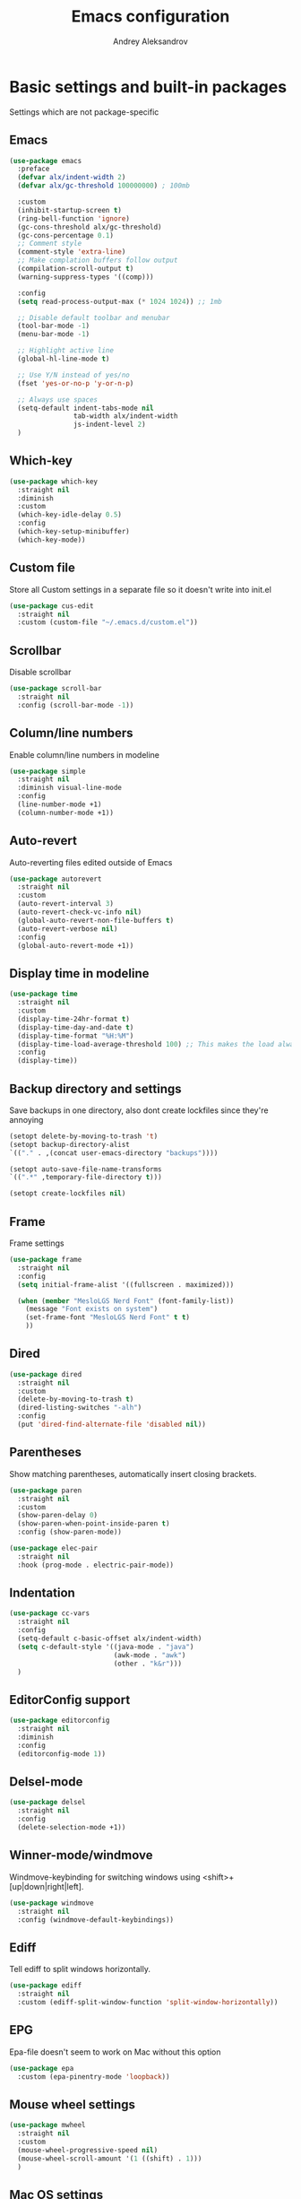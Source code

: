 #+TITLE: Emacs configuration
#+AUTHOR: Andrey Aleksandrov
#+OPTIONS: num:nil toc:nil html-postamble:nil

* Basic settings and built-in packages
Settings which are not package-specific
** Emacs
#+BEGIN_SRC emacs-lisp
  (use-package emacs
    :preface
    (defvar alx/indent-width 2)
    (defvar alx/gc-threshold 100000000) ; 100mb

    :custom
    (inhibit-startup-screen t)
    (ring-bell-function 'ignore)
    (gc-cons-threshold alx/gc-threshold)
    (gc-cons-percentage 0.1)
    ;; Comment style
    (comment-style 'extra-line)
    ;; Make complation buffers follow output
    (compilation-scroll-output t)
    (warning-suppress-types '((comp)))

    :config
    (setq read-process-output-max (* 1024 1024)) ;; 1mb

    ;; Disable default toolbar and menubar
    (tool-bar-mode -1)
    (menu-bar-mode -1)

    ;; Highlight active line
    (global-hl-line-mode t)

    ;; Use Y/N instead of yes/no
    (fset 'yes-or-no-p 'y-or-n-p)

    ;; Always use spaces
    (setq-default indent-tabs-mode nil
                  tab-width alx/indent-width
                  js-indent-level 2)
    )
#+END_SRC
** Which-key
#+BEGIN_SRC emacs-lisp
  (use-package which-key
    :straight nil
    :diminish
    :custom
    (which-key-idle-delay 0.5)
    :config
    (which-key-setup-minibuffer)
    (which-key-mode))
#+END_SRC
** Custom file
Store all Custom settings in a separate file so it doesn't write into init.el
#+BEGIN_SRC emacs-lisp
  (use-package cus-edit
    :straight nil
    :custom (custom-file "~/.emacs.d/custom.el"))
#+END_SRC
** Scrollbar
Disable scrollbar
#+BEGIN_SRC emacs-lisp
  (use-package scroll-bar
    :straight nil
    :config (scroll-bar-mode -1))
#+END_SRC
** Column/line numbers
Enable column/line numbers in modeline
#+BEGIN_SRC emacs-lisp
  (use-package simple
    :straight nil
    :diminish visual-line-mode
    :config
    (line-number-mode +1)
    (column-number-mode +1))
#+END_SRC
** Auto-revert
Auto-reverting files edited outside of Emacs
#+BEGIN_SRC emacs-lisp
  (use-package autorevert
    :straight nil
    :custom
    (auto-revert-interval 3)
    (auto-revert-check-vc-info nil)
    (global-auto-revert-non-file-buffers t)
    (auto-revert-verbose nil)
    :config
    (global-auto-revert-mode +1))
#+END_SRC
** Display time in modeline
#+BEGIN_SRC emacs-lisp
  (use-package time
    :straight nil
    :custom
    (display-time-24hr-format t)
    (display-time-day-and-date t)
    (display-time-format "%H:%M")
    (display-time-load-average-threshold 100) ;; This makes the load always hidden
    :config
    (display-time))
#+END_SRC
** Backup directory and settings
Save backups in one directory, also dont create lockfiles since they're annoying
#+BEGIN_SRC emacs-lisp
  (setopt delete-by-moving-to-trash 't)
  (setopt backup-directory-alist
  `(("." . ,(concat user-emacs-directory "backups"))))

  (setopt auto-save-file-name-transforms
  `((".*" ,temporary-file-directory t)))

  (setopt create-lockfiles nil)
#+END_SRC
** Frame
Frame settings
#+BEGIN_SRC emacs-lisp
  (use-package frame
    :straight nil
    :config
    (setq initial-frame-alist '((fullscreen . maximized)))

    (when (member "MesloLGS Nerd Font" (font-family-list))
      (message "Font exists on system")
      (set-frame-font "MesloLGS Nerd Font" t t)
      ))
#+END_SRC
** Dired
#+BEGIN_SRC emacs-lisp
  (use-package dired
    :straight nil
    :custom
    (delete-by-moving-to-trash t)
    (dired-listing-switches "-alh")
    :config
    (put 'dired-find-alternate-file 'disabled nil))
#+END_SRC
** Parentheses
Show matching parentheses, automatically insert closing brackets.
#+BEGIN_SRC emacs-lisp
  (use-package paren
    :straight nil
    :custom
    (show-paren-delay 0)
    (show-paren-when-point-inside-paren t)
    :config (show-paren-mode))

  (use-package elec-pair
    :straight nil
    :hook (prog-mode . electric-pair-mode))
#+END_SRC
** Indentation
#+BEGIN_SRC emacs-lisp
  (use-package cc-vars
    :straight nil
    :config
    (setq-default c-basic-offset alx/indent-width)
    (setq c-default-style '((java-mode . "java")
                            (awk-mode . "awk")
                            (other . "k&r")))
    )
#+END_SRC
** EditorConfig support
#+BEGIN_SRC emacs-lisp
  (use-package editorconfig
    :straight nil
    :diminish
    :config
    (editorconfig-mode 1))
 #+END_SRC
** Delsel-mode
#+BEGIN_SRC emacs-lisp
  (use-package delsel
    :straight nil
    :config
    (delete-selection-mode +1))
#+END_SRC
** Winner-mode/windmove
Windmove-keybinding for switching windows using <shift>+[up|down|right|left].
#+BEGIN_SRC emacs-lisp
  (use-package windmove
    :straight nil
    :config (windmove-default-keybindings))
#+END_SRC
** Ediff
Tell ediff to split windows horizontally.
#+BEGIN_SRC emacs-lisp
  (use-package ediff
    :straight nil
    :custom (ediff-split-window-function 'split-window-horizontally))
#+END_SRC
** EPG
Epa-file doesn't seem to work on Mac without this option
#+BEGIN_SRC emacs-lisp
  (use-package epa
    :custom (epa-pinentry-mode 'loopback))
#+END_SRC
** Mouse wheel settings
#+BEGIN_SRC emacs-lisp
  (use-package mwheel
    :straight nil
    :custom
    (mouse-wheel-progressive-speed nil)
    (mouse-wheel-scroll-amount '(1 ((shift) . 1)))
    )
#+END_SRC
** Mac OS settings
Settings for the custom Mac OS build of Emacs.
#+BEGIN_SRC emacs-lisp
  (setopt ns-use-srgb-colorspace nil)

  (setopt mac-option-modifier 'meta)
  (setopt mac-command-modifier 'super)
#+END_SRC
* Packages
** Evil-mode
*** Use evil-mode
#+BEGIN_SRC emacs-lisp
  (use-package evil
    :custom
    (evil-want-abbrev-expand-on-insert-exit nil)
    (evil-want-C-i-jump nil)
    (evil-want-keybinding nil)
    (evil-search-module 'isearch)
    (evil-ex-search-vim-style-regexp t)
    :hook (after-init . evil-mode)
    :config
    (define-key evil-motion-state-map (kbd "TAB") nil)
    (add-to-list 'evil-emacs-state-modes 'magit-mode)
    (add-to-list 'evil-emacs-state-modes 'magit-blame-mode)
    (add-to-list 'evil-emacs-state-modes 'xref--xref-buffer-mode)
    (add-to-list 'evil-emacs-state-modes 'lsp-ui-imenu-mode))

  (use-package evil-surround
    :after evil
    :hook (evil-mode . global-evil-surround-mode))

  (use-package evil-collection
    :after evil
    :diminish evil-collection-unimpaired-mode
    :config
    (evil-collection-init '(dired)))

  (use-package evil-matchit
    :after evil
    :hook (evil-mode . global-evil-matchit-mode))
#+END_SRC
** Visual
Packages and settings providing visual customization to Emacs
*** Theme
#+BEGIN_SRC emacs-lisp
  (use-package doom-themes
   :config
   (load-theme 'doom-nord-light t))
#+END_SRC
*** Modeline
Using doom-modeline, it's pretty and just works.
#+BEGIN_SRC emacs-lisp
  (use-package doom-modeline
    :config
    (doom-modeline-def-modeline 'alx-custom
      '(eldoc bar workspace-name window-number modals matches follow buffer-info remote-host buffer-position word-count parrot selection-info)
      '(compilation objed-state misc-info persp-name battery grip irc mu4e gnus github debug repl lsp minor-modes input-method indent-info buffer-encoding major-mode process check time))

    (add-hook 'doom-modeline-mode-hook
              (lambda ()
                (doom-modeline-set-modeline 'alx-custom 'default)))
    (doom-modeline-mode))
#+END_SRC
*** Highlighting
Beacon provides visual feedback highlighting the point after the user performs any kind of jump (switching buffers, jumping pages in a file etc.)
#+BEGIN_SRC emacs-lisp
  (use-package beacon
    :diminish
    :hook (after-init . beacon-mode))

  (use-package dimmer
    :custom
    (dimmer-fraction 0.4)
    :config
    (dimmer-configure-posframe)
    (dimmer-configure-magit)
    (dimmer-configure-which-key)
    (dimmer-mode))

  (use-package solaire-mode
    :hook (after-init . solaire-global-mode))
#+END_SRC
*** Indent guides
Minor mode for highlighting indentation levels.
#+BEGIN_SRC emacs-lisp
  (use-package highlight-indent-guides
    :custom (highlight-indent-guides-method 'character))
#+END_SRC
*** Icons
#+BEGIN_SRC emacs-lisp
  (use-package all-the-icons)
  (use-package all-the-icons-ivy
    :hook (after-init . all-the-icons-ivy-setup))
  (use-package all-the-icons-dired
    :hook (dired-mode . all-the-icons-dired-mode))
#+END_SRC
*** Window sizing
#+BEGIN_SRC emacs-lisp
  (use-package golden-ratio
    :hook (after-init . golden-ratio-mode))

  (use-package spacious-padding
    :hook (after-init . spacious-padding-mode))
#+END_SRC
** Startup dashboard
#+BEGIN_SRC emacs-lisp
  (use-package dashboard
    :custom
    (dashboard-banner-logo-title "Welcome back!")
    (dashboard-startup-banner 'logo)
    (dashboard-items '((recents  . 5)
                       (projects . 5)))
    :config
    (dashboard-setup-startup-hook))
#+END_SRC
** Ivy
#+BEGIN_SRC emacs-lisp
  (use-package counsel
    :diminish
    :hook (ivy-mode . counsel-mode))

  (use-package counsel-projectile
    :demand ;; load this right away, it needs to be loaded BEFORE `persp-projectile`
    :config (counsel-projectile-mode))

  (use-package ivy
    :diminish
    :hook (after-init . ivy-mode)
    :custom
    (ivy-use-virtual-buffers t)
    (ivy-count-format "(%d/%d) ")
    (ivy-initial-inputs-alist nil)
    :config
    (define-key ivy-minibuffer-map (kbd "RET") #'ivy-alt-done)
    (define-key ivy-minibuffer-map (kbd "<escape>") #'minibuffer-keyboard-quit)
    (setq ivy-re-builders-alist
          '((counsel-rg . ivy--regex-plus)
            (counsel-projectile-rg . ivy--regex-plus)
            (counsel-ag . ivy--regex-plus)
            (counsel-projectile-ag . ivy--regex-plus)
            (swiper . ivy--regex-plus)
            (t . ivy--regex-plus)))
    )

  (use-package ivy-rich
    :preface
    (defun ivy-rich-switch-buffer-icon (candidate)
      (with-current-buffer
          (get-buffer candidate)
        (all-the-icons-icon-for-mode major-mode)))
    :init
    (setq ivy-rich-display-transformers-list ; max column width sum = (ivy-poframe-width - 1)
          '(ivy-switch-buffer
            (:columns
             ((ivy-rich-switch-buffer-icon (:width 2))
              (ivy-rich-candidate (:width 80))
              (ivy-rich-switch-buffer-project (:width 40 :face success))
              (ivy-rich-switch-buffer-major-mode (:width 40 :face warning)))
             :predicate
             (lambda (cand) (get-buffer cand)))
            counsel-M-x
            (:columns
             ((counsel-M-x-transformer (:width 55))
              (ivy-rich-counsel-function-docstring (:width 154 :face font-lock-doc-face))))))
    :config
    (ivy-rich-mode +1)
    (setcdr (assq t ivy-format-functions-alist) #'ivy-format-function-line))

  (use-package ivy-xref
    :custom (xref-show-definitions-function #'ivy-xref-show-defs))

  (use-package swiper
    :after ivy
    :custom
    (swiper-action-recenter t)
    (swiper-goto-start-of-match t))

  (use-package ivy-posframe
    :after ivy
    :diminish
    :custom
    (ivy-posframe-display-functions-alist '((t . ivy-posframe-display-at-frame-center)))
    (ivy-posframe-parameters '((internal-border-width . 10)
                               (left-fringe . 8)
                               (right-fringe . 8)))
    (ivy-posframe-height-alist '((t . 40)))
    (ivy-posframe-width 200)
    (ivy-posframe-min-height 40)
    (ivy-posframe-height 40)
    :hook (ivy-mode . ivy-posframe-mode))
#+END_SRC
** Prescient
#+BEGIN_SRC emacs-lisp
  (use-package prescient
    :custom
    (prescient-filter-method '(literal regexp initialism fuzzy))
    :hook (after-init . prescient-persist-mode))

  (use-package ivy-prescient
    :after (prescient ivy)
    :hook (ivy-mode . ivy-prescient-mode)
    :custom
    (ivy-prescient-retain-classic-highlighting t))

  (use-package company-prescient
    :after (prescient company)
    :hook (company-mode . company-prescient-mode))
#+END_SRC
** Utilities
#+BEGIN_SRC emacs-lisp
  (use-package exec-path-from-shell
    :config
    (when (memq window-system '(mac ns x))
      (exec-path-from-shell-initialize)))

  (use-package wgrep
    :diminish)
#+END_SRC
** Git/VC
#+BEGIN_SRC emacs-lisp
  (use-package magit
    :config
    (add-hook 'with-editor-mode-hook #'evil-insert-state)
    (transient-append-suffix 'magit-commit "-A"
      '("-N" "Don't sign with GPG" "--no-gpg-sign")))

  (use-package browse-at-remote)
#+END_SRC
** Navigation
These packages provide various ways to navigate between buffers, windows and frames.
Basically, these are used to change what's on my screen at any given time.
#+BEGIN_SRC emacs-lisp
  (use-package projectile
    :diminish
    :bind-keymap ("C-c p" . projectile-command-map)
    :custom
    (projectile-sort-order 'recentf)
    (projectile-indexing-method 'hybrid)
    (projectile-completion-system 'ivy)
    :hook (after-init . projectile-mode))

  (use-package treemacs)

  (use-package perspective
    :demand t
    :custom
    (persp-suppress-no-prefix-key-warning t)
    (persp-modestring-short t)
    :config
    (unless (equal persp-mode t)
      (persp-mode)))

  (use-package persp-projectile :after (counsel-projectile))
#+END_SRC
** Key bindings (general.el)
General.el for easily remapping keybindings
#+BEGIN_SRC emacs-lisp
  (use-package general
    :demand
    :config
    (general-define-key
     :states '(normal visual motion insert emacs)
     :prefix "SPC"
     :non-normal-prefix "M-SPC"
     :keymaps 'override
     "SPC" '(counsel-M-x :which-key "Extended command")
     "R" '(ivy-resume :which-key "Resume ivy session")
     "e" '(ellama :which-key "Ellama")

     ;; File actions
     "f" '(:ignore t :which-key "Files")
     "ff" '(counsel-find-file :which-key "Find file")
     "fp" '(projectile-find-file :which-key "File file in project")
     "fs" '(save-buffer :which-key "Save buffer")
     "fS" '(save-some-buffers :which-key "Save all buffers")

     ;; Dired actions
     "d" '(:ignore t :which-key "Dired")
     "dd" '(dired :which-key "Open dired")
     "dj" '(dired-jump :which-key "Dired jump")

     ;; Projectile actions
     "p" '(:ignore t :which-key "Projectile")
     "pp" '(projectile-switch-project :which-key "Switch project")
     "pf" '(projectile-find-file :which-key "Find file in project")
     "pd" '(projectile-find-dir :which-key "Open directory in project")
     "pK" '(projectile-kill-buffers :which-key "Kill project buffers")
     "pss" '(projectile-ag :which-key "Search in project (ag)")
     "psr" '(projectile-ripgrep :which-key "Search in project (ripgrep)")
     "psg" '(projectile-grep :which-key "Search in project (grep)")

     ;; Search actions
     "s" '(:ignore t :which-key "Search")
     "ss" '(swiper :which-key "Swiper (ivy)")

     ;; Git actions
     "g" '(:ignore t :which-key "Git")
     "gl" '(browse-at-remote :which-key "Browse at remote")
     "gs" '(magit-status :which-key "Magit status")
     "gb" '(magit-blame :which-key "Magit blame")
     "gmn" '(smerge-next :which-key "SMerge: Next")
     "gmp" '(smerge-prev :which-key "SMerge: Prev")
     "gmU" '(smerge-keep-upper :which-key "SMerge: Keep upper")
     "gmL" '(smerge-keep-lower :which-key "SMerge: Keep lower")
     "gmA" '(smerge-keep-all :which-key "SMerge: Keep all")

     ;; Buffer actions
     "b" '(:ignore t :which-key "Buffers")
     "bb" '(persp-ivy-switch-buffer :which-key "Buffer list (perspective)")
     "bB" '(ivy-switch-buffer :which-key "Buffer list (all)")
     "bk" '(kill-buffer :which-key "Kill buffer")
     "bc" '(whitespace-cleanup :which-key "Whitespace cleanup")
     "bs" '(scratch-buffer :which-key "Open scratch buffer")

     ;; Window actions
     "w" '(:ignore t :which-key "Windows")
     "wk" '(delete-window :which-key "Close window")
     "wr" '(split-window-right :which-key "Split window right")
     "wd" '(split-window-below :which-key "Split window down")
     "wb" '(balance-windows :which-key "Balance windows")

     ;; Toggles and other adjustments
     "t" '(:ignore t :which-key "Settings")
     "tw" '(global-whitespace-mode :which-key "Toggle whitespace-mode")
     "tf" '(global-text-scale-adjust :which-key "Adjust text size")
     "tg" '(highlight-indent-guides-mode :which-key "Indent guides")
     "tl" '(global-display-line-numbers-mode :which-key "Toggle line numbers")
     "tL" '(alx/toggle-line-number-type :which-key "Toggle line numbering style")
     "td" '(dimmer-mode :which-key "Dimmer-mode")

     "q" '(:ignore t :which-key "Perspective")
     "qn" '(persp-next :which-key "Next perspective")
     "qp" '(persp-prev :which-key "Prev. perspective")
     "qs" '(persp-switch :which-key "Switch perspective")
     "qk" '(persp-kill :which-key "Kill perspective")

     ;; Xref
     "x" '(:ignore t :which-key "Xref")
     "xd" '(xref-find-definitions :which-key "Find definitions")
     "xD" '(xref-find-definitions-other-window :which-key "Find definitions (other window)")
     "xr" '(xref-find-references :which-key "Find references")
     "xR" '(lsp-treemacs-references :which-key "Show reference tree")
     "xI" '(lsp-treemacs-implementations :which-key "Show implementation tree")

     ;; LSP
     "l" '(:ignore t :which-key "LSP")
     "ls" '(lsp-ivy-workspace-symbol :which-key "Find symbol")
     "lS" '(lsp-ivy-global-workspace-symbol :which-key "Find symbol (global)")
     "lc" '(lsp-execute-code-action :which-key "Code action")
     "li" '(lsp-ui-imenu :which-key "Open imenu side window")
     "ld" '(lsp-ui-doc-glance :which-key "Glance at docs")
     ))
#+END_SRC
** Editing
#+BEGIN_SRC emacs-lisp
  (use-package evil-nerd-commenter
    :hook (after-init . evilnc-default-hotkeys))

  (use-package anzu
    :diminish
    :hook (after-init . global-anzu-mode))
#+END_SRC
** LSP
Language Server Protocol support for various languages.
#+BEGIN_SRC emacs-lisp
  (use-package lsp-mode
    :hook ((java-mode
            python-ts-mode
            js-mode
            typescript-ts-mode
            web-mode
            rust-ts-mode
            go-ts-mode
            csharp-ts-mode
            terraform-mode
            ) . lsp)
    :commands lsp
    :custom
    (lsp-enable-links t)
    (lsp-prefer-flymake nil)
    (lsp-keep-workspace-alive nil)
    (lsp-terraform-ls-prefill-required-fields t))

  (use-package lsp-ivy)

  (use-package lsp-treemacs
    :after treemacs)

  (use-package lsp-ui
    :after lsp-mode
    :custom
    (lsp-ui-doc-delay 0.5)
    (lsp-ui-sideline-enable nil))
#+END_SRC
** Autocomplete
#+BEGIN_SRC emacs-lisp
  (use-package company
    :bind ("<backtab>" . company-complete)
    :diminish
    :custom
    (company-minimum-prefix-length 1)
    (company-idle-delay 0.0)
    :hook (prog-mode . company-mode))
#+END_SRC
** Flycheck
#+BEGIN_SRC emacs-lisp
  (use-package flycheck
    :diminish
    :hook (prog-mode . flycheck-mode))

  (use-package flycheck-posframe
    :diminish
    :hook (flycheck-mode . flycheck-posframe-mode)
    :custom
    (flycheck-posframe-position 'point-bottom-left-corner-upward))
#+END_SRC
** Programming
*** Language support
Various packages providing modes for specific programming (and markup) languages
#+BEGIN_SRC emacs-lisp
  (use-package python
    :straight nil
    :custom (python-indent-offset alx/indent-width))

  (use-package python-black
    :after python
    :hook (python-ts-mode . python-black-on-save-mode))

  (use-package web-mode
    :after flycheck
    :config
    (flycheck-add-mode 'javascript-eslint 'web-mode))

  (use-package js
    :straight nil
    :custom (js-indent-level alx/indent-width))

  (use-package css-mode
    :straight nil
    :custom (css-indent-offset alx/indent-width))

  (use-package typescript-ts-mode
    :straight nil)

  (use-package json-ts-mode
    :straight nil)

  (use-package go-ts-mode
    :straight nil)

  (use-package yaml-mode
    :mode ("\\.yml\\'" .  yaml-mode))

  (use-package dockerfile-ts-mode
    :straight nil
    :mode ("Dockerfile\\'" . dockerfile-ts-mode))

  (use-package terraform-mode
    :hook (terraform-mode . terraform-format-on-save-mode))
#+END_SRC
*** Tree-sitter
Emacs 29 introduced native treesitter support
#+begin_src emacs-lisp
  (use-package treesit-auto
    :custom
    (treesit-auto-install 'prompt)
    :config
    (delete 'yaml treesit-auto-langs) ;; Yaml-ts-mode is bad.
    (global-treesit-auto-mode))
#+end_src
** Prettier integration
#+BEGIN_SRC emacs-lisp
  (use-package add-node-modules-path
    :hook ((web-mode typescript-ts-mode js-ts-mode) . add-node-modules-path))

  (use-package prettier-js
    :diminish
    :hook ((web-mode typescript-ts-mode js-ts-mode) . prettier-js-mode))
#+END_SRC
** Org-mode and other stuff
*** Org-mode
#+BEGIN_SRC emacs-lisp
  (use-package org
    :diminish org-indent-mode
    :hook ((org-mode . visual-line-mode)
           (org-mode . org-indent-mode))
    :custom
    (org-log-done 'time)
    (org-ellipsis "⤵")
    (org-src-window-setup 'current-window)
    :config
    (add-to-list 'org-modules 'org-tempo))

  (use-package org-bullets
    :after org
    :hook (org-mode . org-bullets-mode))
#+END_SRC
** Keyfreq
I want to use `keyfreq` to identify which commands I use the most, so I can assign keybinds to common commands.
#+BEGIN_SRC emacs-lisp
  (use-package keyfreq
    :config
    (keyfreq-mode 1)
    (keyfreq-autosave-mode 1))
#+END_SRC
** Diminish mode
#+BEGIN_SRC emacs-lisp
  (use-package diminish
    :demand t)
#+END_SRC
** AI
#+BEGIN_SRC emacs-lisp
  (use-package ellama
    ;; send last message in chat buffer with C-c C-c
    :hook (org-ctrl-c-ctrl-c-final . ellama-chat-send-last-message)
    :custom
    (ellama-auto-scroll t)
    ;; Dont show ellama context in header line in all buffers
    (ellama-context-header-line-global-mode nil)
    ;; Dont show ellama session id in header line in all buffers
    (ellama-session-header-line-global-mode nil))
#+END_SRC

* Custom functions
#+BEGIN_SRC emacs-lisp
  (defun alx/reload-config ()
    "Evaluate init.el file."
    (interactive)
    (load user-init-file)
    )

  (defun alx/toggle-line-number-type ()
    (interactive)
    (if (eq display-line-numbers-type 'relative)
        (setopt display-line-numbers-type 't)
      (setopt display-line-numbers-type 'relative)
      )
    (message (format "Line number type is now: %s" display-line-numbers-type))
    ;; "Reload" global line number mode if its already enabled when the setting is changed
    (if global-display-line-numbers-mode
        (global-display-line-numbers-mode +1))
    )
#+END_SRC
